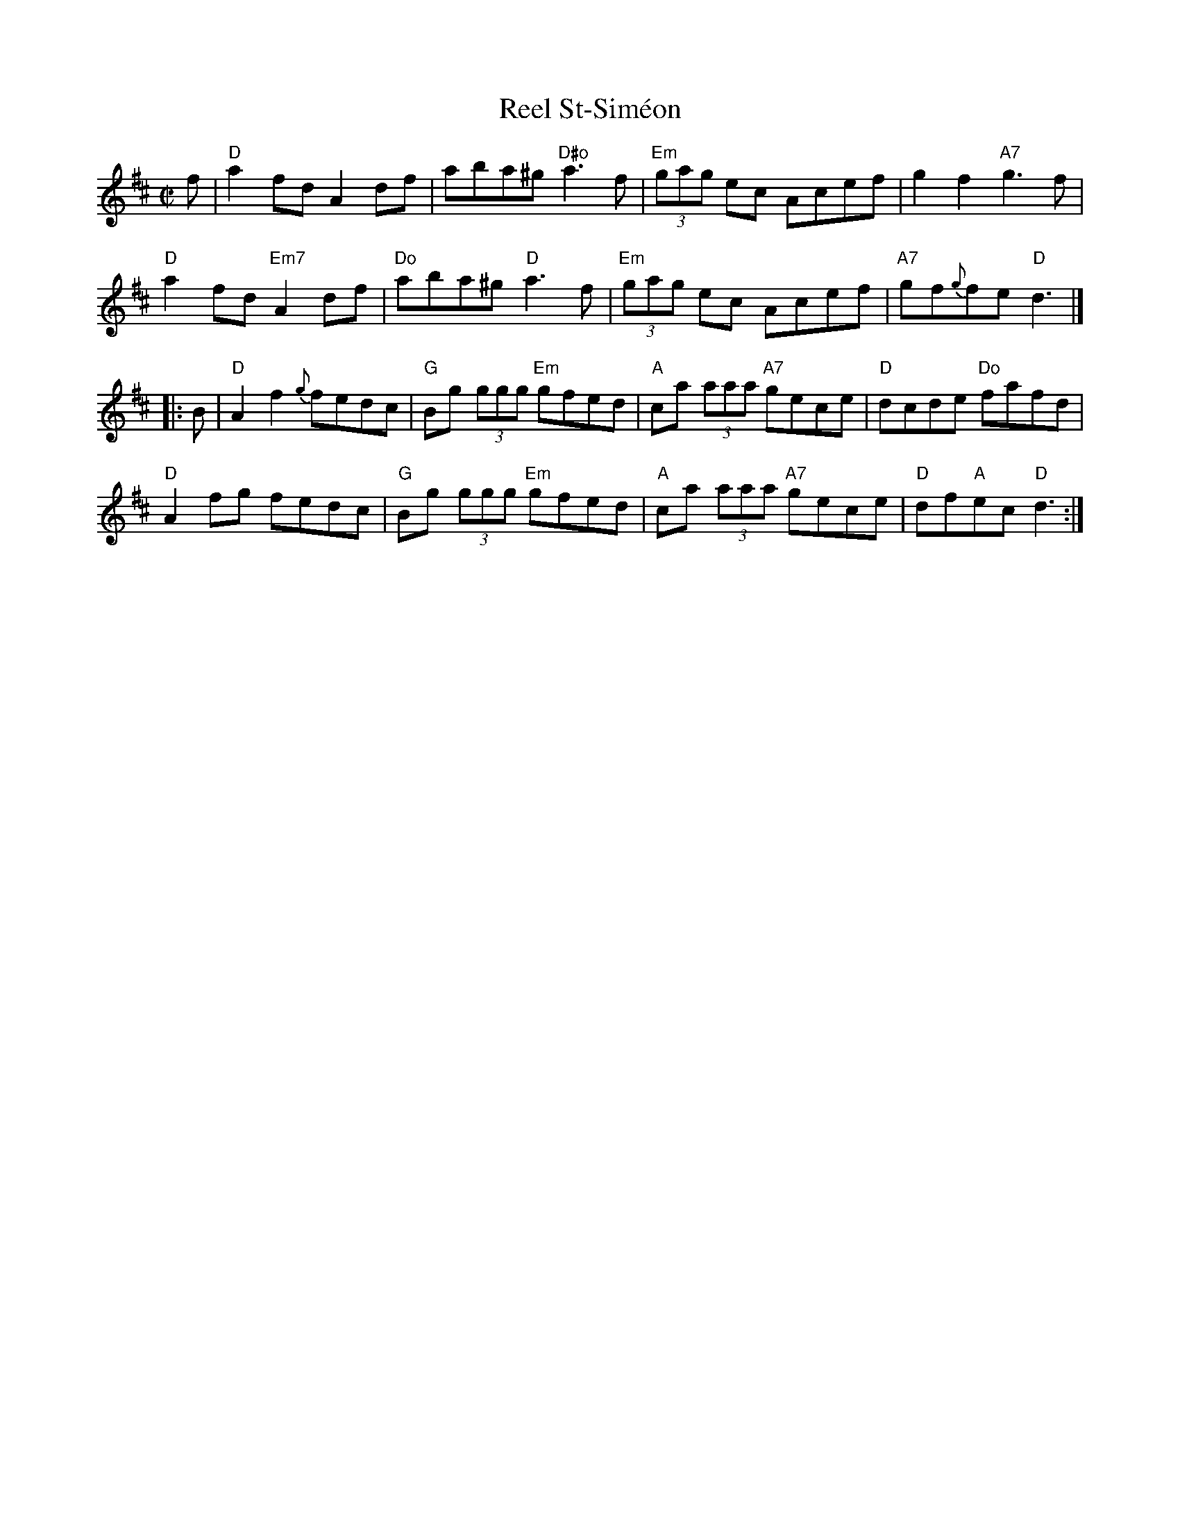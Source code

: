 X:1
T:Reel St-Sim\'eon
R:reel
Z:
M:C|
K:D
f| "D"a2fd A2df| aba^g "D#o"a3f| "Em"(3gag ec Acef| g2f2 "A7"g3f|
"D"a2fd "Em7"A2df| "Do"aba^g "D"a3f| "Em"(3gag ec Acef| "A7"gf{g}fe "D"d3|]
|:B| "D"A2f2 {g}fedc| "G"Bg (3ggg "Em"gfed| "A"ca (3aaa "A7"gece| "D"dcde "Do"fafd|
"D"A2fg    fedc| "G"Bg (3ggg "Em"gfed| "A"ca (3aaa "A7"gece| "D"df"A"ec "D"d3 :|
%
%%textfont       Times-Bold 10.0
%
%
%
